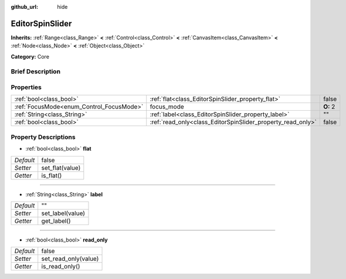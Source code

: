 :github_url: hide

.. Generated automatically by doc/tools/makerst.py in Godot's source tree.
.. DO NOT EDIT THIS FILE, but the EditorSpinSlider.xml source instead.
.. The source is found in doc/classes or modules/<name>/doc_classes.

.. _class_EditorSpinSlider:

EditorSpinSlider
================

**Inherits:** :ref:`Range<class_Range>` **<** :ref:`Control<class_Control>` **<** :ref:`CanvasItem<class_CanvasItem>` **<** :ref:`Node<class_Node>` **<** :ref:`Object<class_Object>`

**Category:** Core

Brief Description
-----------------



Properties
----------

+------------------------------------------+-------------------------------------------------------------+----------+
| :ref:`bool<class_bool>`                  | :ref:`flat<class_EditorSpinSlider_property_flat>`           | false    |
+------------------------------------------+-------------------------------------------------------------+----------+
| :ref:`FocusMode<enum_Control_FocusMode>` | focus_mode                                                  | **O:** 2 |
+------------------------------------------+-------------------------------------------------------------+----------+
| :ref:`String<class_String>`              | :ref:`label<class_EditorSpinSlider_property_label>`         | ""       |
+------------------------------------------+-------------------------------------------------------------+----------+
| :ref:`bool<class_bool>`                  | :ref:`read_only<class_EditorSpinSlider_property_read_only>` | false    |
+------------------------------------------+-------------------------------------------------------------+----------+

Property Descriptions
---------------------

.. _class_EditorSpinSlider_property_flat:

- :ref:`bool<class_bool>` **flat**

+-----------+-----------------+
| *Default* | false           |
+-----------+-----------------+
| *Setter*  | set_flat(value) |
+-----------+-----------------+
| *Getter*  | is_flat()       |
+-----------+-----------------+

----

.. _class_EditorSpinSlider_property_label:

- :ref:`String<class_String>` **label**

+-----------+------------------+
| *Default* | ""               |
+-----------+------------------+
| *Setter*  | set_label(value) |
+-----------+------------------+
| *Getter*  | get_label()      |
+-----------+------------------+

----

.. _class_EditorSpinSlider_property_read_only:

- :ref:`bool<class_bool>` **read_only**

+-----------+----------------------+
| *Default* | false                |
+-----------+----------------------+
| *Setter*  | set_read_only(value) |
+-----------+----------------------+
| *Getter*  | is_read_only()       |
+-----------+----------------------+

